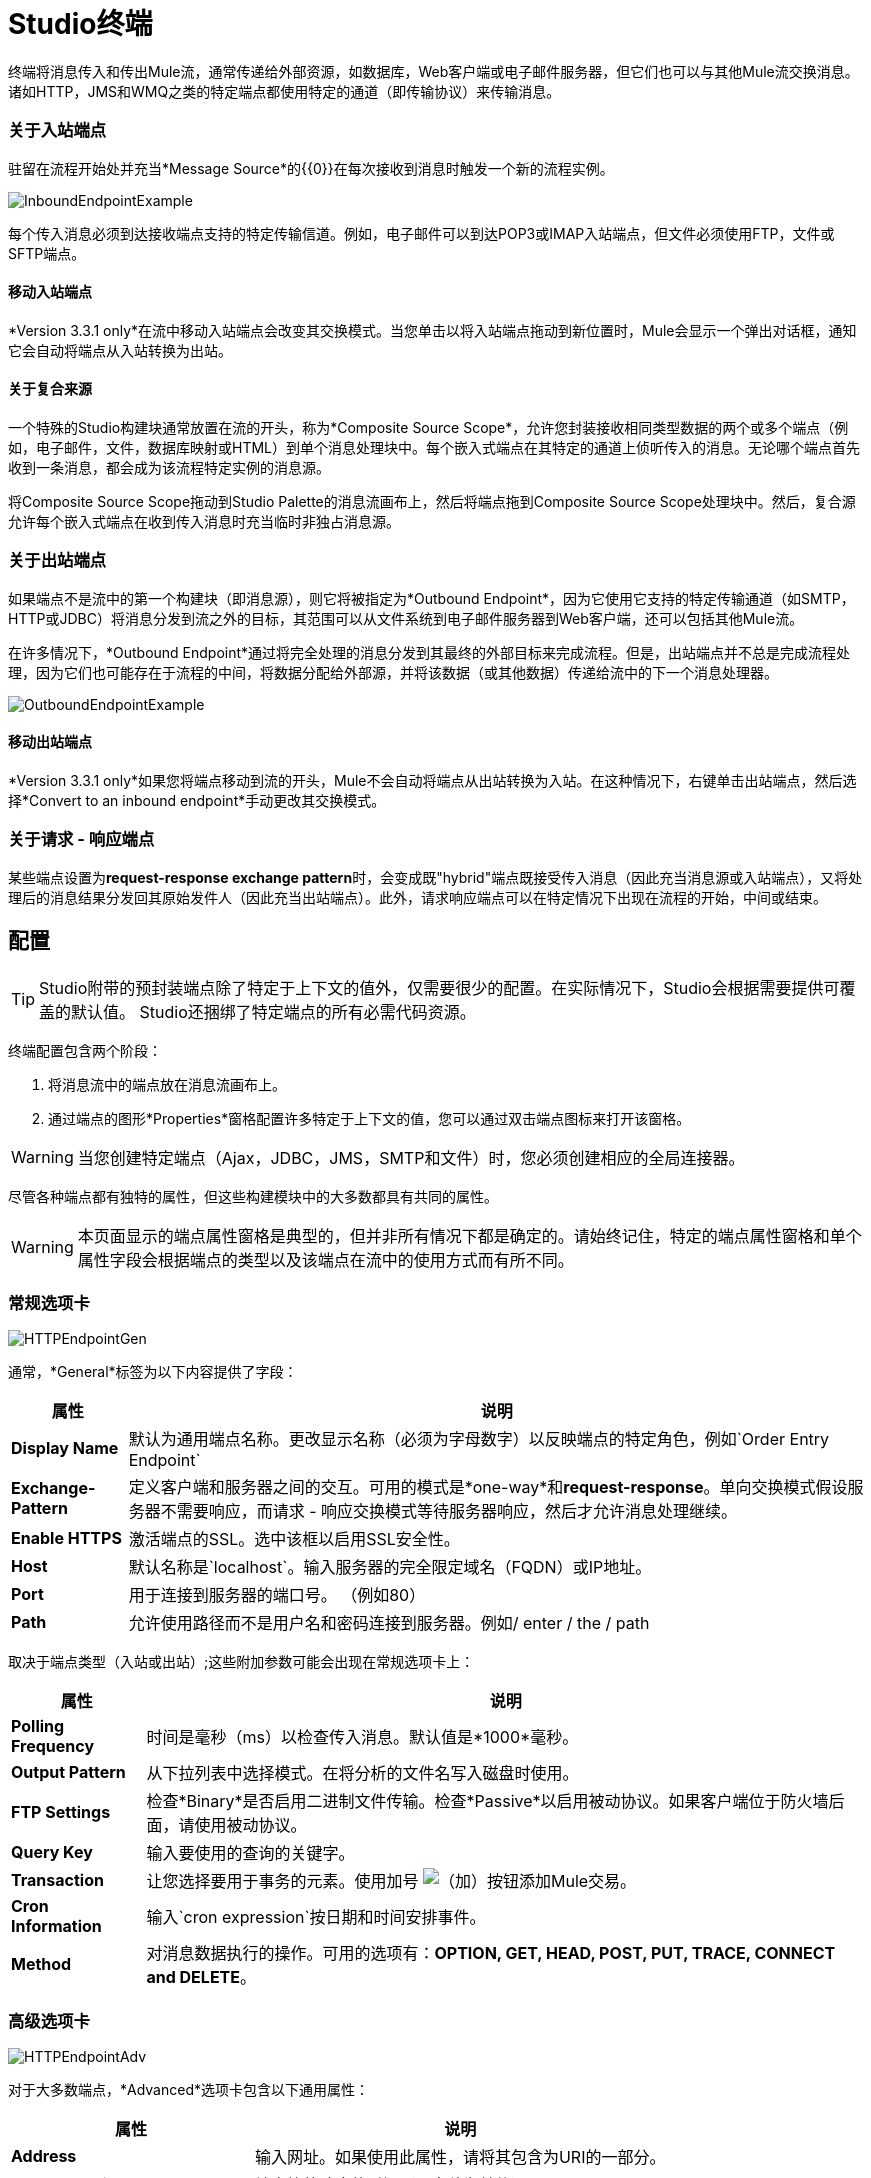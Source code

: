 =  Studio终端

终端将消息传入和传出Mule流，通常传递给外部资源，如数据库，Web客户端或电子邮件服务器，但它们也可以与其他Mule流交换消息。诸如HTTP，JMS和WMQ之类的特定端点都使用特定的通道（即传输协议）来传输消息。

=== 关于入站端点

驻留在流程开始处并充当*Message Source*的{​​{0}}在每次接收到消息时触发一个新的流程实例。

image:InboundEndpointExample.png[InboundEndpointExample]

每个传入消息必须到达接收端点支持的特定传输信道。例如，电子邮件可以到达POP3或IMAP入站端点，但文件必须使用FTP，文件或SFTP端点。

==== 移动入站端点

*Version 3.3.1 only*在流中移动入站端点会改变其交换模式。当您单击以将入站端点拖动到新位置时，Mule会显示一个弹出对话框，通知它会自动将端点从入站转换为出站。

==== 关于复合来源

一个特殊的Studio构建块通常放置在流的开头，称为*Composite Source Scope*，允许您封装接收相同类型数据的两个或多个端点（例如，电子邮件，文件，数据库映射或HTML）到单个消息处理块中。每个嵌入式端点在其特定的通道上侦听传入的消息。无论哪个端点首先收到一条消息，都会成为该流程特定实例的消息源。

将Composite Source Scope拖动到Studio Palette的消息流画布上，然后将端点拖到Composite Source Scope处理块中。然后，复合源允许每个嵌入式端点在收到传入消息时充当临时非独占消息源。

=== 关于出站端点

如果端点不是流中的第一个构建块（即消息源），则它将被指定为*Outbound Endpoint*，因为它使用它支持的特定传输通道（如SMTP，HTTP或JDBC）将消息分发到流之外的目标，其范围可以从文件系统到电子邮件服务器到Web客户端，还可以包括其他Mule流。

在许多情况下，*Outbound Endpoint*通过将完全处理的消息分发到其最终的外部目标来完成流程。但是，出站端点并不总是完成流程处理，因为它们也可能存在于流程的中间，将数据分配给外部源，并将该数据（或其他数据）传递给流中的下一个消息处理器。

image:OutboundEndpointExample.png[OutboundEndpointExample]

==== 移动出站端点

*Version 3.3.1 only*如果您将端点移动到流的开头，Mule不会自动将端点从出站转换为入站。在这种情况下，右键单击出站端点，然后选择*Convert to an inbound endpoint*手动更改其交换模式。

=== 关于请求 - 响应端点

某些端点设置为**request-response exchange pattern**时，会变成既"hybrid"端点既接受传入消息（因此充当消息源或入站端点），又将处理后的消息结果分发回其原始发件人（因此充当出站端点）。此外，请求响应端点可以在特定情况下出现在流程的开始，中间或结束。

== 配置

[TIP]
Studio附带的预封装端点除了特定于上下文的值外，仅需要很少的配置。在实际情况下，Studio会根据需要提供可覆盖的默认值。 Studio还捆绑了特定端点的所有必需代码资源。

终端配置包含两个阶段：

. 将消息流中的端点放在消息流画布上。
. 通过端点的图形*Properties*窗格配置许多特定于上下文的值，您可以通过双击端点图标来打开该窗格。

[WARNING]
当您创建特定端点（Ajax，JDBC，JMS，SMTP和文件）时，您必须创建相应的全局连接器。

尽管各种端点都有独特的属性，但这些构建模块中的大多数都具有共同的属性。

[WARNING]
本页面显示的端点属性窗格是典型的，但并非所有情况下都是确定的。请始终记住，特定的端点属性窗格和单个属性字段会根据端点的类型以及该端点在流中的使用方式而有所不同。

=== 常规选项卡

image:HTTPEndpointGen.png[HTTPEndpointGen]

通常，*General*标签为以下内容提供了字段：

[%header%autowidth.spread]
|===
|属性 |说明
| *Display Name*  |默认为通用端点名称。更改显示名称（必须为字母数字）以反映端点的特定角色，例如`Order Entry Endpoint`
| *Exchange-Pattern*  |定义客户端和服务器之间的交互。可用的模式是*one-way*和**request-response**。单向交换模式假设服务器不需要响应，而请求 - 响应交换模式等待服务器响应，然后才允许消息处理继续。
| *Enable HTTPS*  |激活端点的SSL。选中该框以启用SSL安全性。
| *Host*  |默认名称是`localhost`。输入服务器的完全限定域名（FQDN）或IP地址。
| *Port*  |用于连接到服务器的端口号。 （例如80）
| *Path*  |允许使用路径而不是用户名和密码连接到服务器。例如/ enter / the / path
|===

取决于端点类型（入站或出站）;这些附加参数可能会出现在常规选项卡上：

[%header%autowidth.spread]
|=====
|属性 |说明
| *Polling Frequency*  |时间是毫秒（ms）以检查传入消息。默认值是*1000*毫秒。
| *Output Pattern*  |从下拉列表中选择模式。在将分析的文件名写入磁盘时使用。
| *FTP Settings*  |检查*Binary*是否启用二进制文件传输。检查*Passive*以启用被动协议。如果客户端位于防火墙后面，请使用被动协议。
| *Query Key*  |输入要使用的查询的关键字。
| *Transaction*  |让您选择要用于事务的元素。使用加号 image:add.png[（加）]按钮添加Mule交易。
| *Cron Information*  |输入`cron expression`按日期和时间安排事件。
| *Method*  |对消息数据执行的操作。可用的选项有：**OPTION, GET, HEAD, POST, PUT, TRACE, CONNECT and DELETE**。
|=====

=== 高级选项卡

image:HTTPEndpointAdv.png[HTTPEndpointAdv]

对于大多数端点，*Advanced*选项卡包含以下通用属性：

[%header%autowidth.spread]
|===
|属性 |说明
| *Address*  |输入网址。如果使用此属性，请将其包含为URI的一部分。
| *Response Timeout*  |端点等待响应的时间（以毫秒为单位）。
| *Encoding*  |选择运输工具将使用的字符集。例如UTF-8
| *Disable Transport Transformer*  |如果您不想使用端点的默认响应传输，请选中此框。
| *MIME Type*  |从该端点支持的下拉列表中选择一种格式。
|===

根据端点类型（入站或出站），这些附加参数可能出现在“高级”选项卡上：

[%header%autowidth.spread]
|===
|属性 |说明
| *Polling Frequency*  |端点检查传入消息的频率（以毫秒为单位）。
| *Identity File and Passphrase Information*  |输入PKI认证信息。
| *Follow Redirects*  |如果请求是使用GET进行的，并使用redirectLocation标头进行响应，则选中此框将在重定向URL上发出请求。这只适用于使用GET时。
|===

=== 参考选项卡

image:HTTPEndpointRef.png[HTTPEndpointRef]

通过*References*选项卡，您可以将端点配置为使用先前指定的全局元素设置。您可以为以下设置参考：

[%header%autowidth.spread]
|====
|属性 |说明
| *Connector Reference*  |使用下拉列表为此端点选择以前配置的连接器。如果您尚未为此类端点创建连接器，则可以通过单击*Add*在此窗口中完成此操作。点击*Edit*修改先前创建的全局元素。
| *Endpoint Reference*  |使用下拉列表选择以前配置的全局端点引用。如果您尚未为此类端点创建全局元素，则可以通过单击*Add*从此窗口中完成此操作。点击*Edit*修改先前创建的全局元素。
| *Global Transformers (Request)*  |输入交付前将应用于邮件的变换器列表。变压器将按照他们列出的顺序应用。
| *Global Transformers (Response)*  |输入一个同步转换器列表，它将在传输返回之前应用于响应。
|====

===  HTTP设置标签

image:HTTPEndpointSet.png[HTTPEndpointSet]

通过*HTTP Settings*标签，您可以输入用于通过HTTP传输连接Web服务的登录凭据。另外，你可以配置一些通用的HTTP设置。

[%header%autowidth.spread]
|===
|属性 |说明
| *User*  |在服务器上进行身份验证的`username`。
| *Password*  |在服务器上进行身份验证的`password`。
| *Content Type*  |定义数据如何封装。内容类型按文本，图像，应用程序和二进制文件进行分类。从下拉列表中选择内容类型。如，`text/plain`
| *Keep Alive*  |选中激活框。选中时，将返回包含连接超时信息的标题。
|===

=== 文档选项卡

*Documentation*标签可让您为端点添加可选的描述性文档。每个端点组件都有一个文档选项卡和可选的说明字段。

image:HTTPEndpointDoc.png[HTTPEndpointDoc]

[%header%autowidth.spread]
|===
|属性 |说明
| *Documentation*  |输入有关此端点的所有相关信息。当您将鼠标悬停在消息流画布上的端点图标上时，这些注释将显示在Studio中。
|===

==  Studio中提供的端点组件

Studio捆绑了更多的二十几个端点，并且这个列表不断增长。其中三种仅适用于Mule Enterprise Edition，因此，图标采用浅色（而不是黑色）蓝色背景进行渲染，如下表所示：

[%header%autowidth.spread]
|====
|数据库（JDBC） | FTP  | WMQ
| image:JDBC-Endpoint-E-24x16-1.png[JDBC-端点-E-24x16-1]  | image:FTP-Endpoint-E-24x16-1.png[FTP端点的-E-24x16-1]  | image:JMS-Endpoint-E-24x16-1.png[JMS端点的-E-24x16-1]
|====

=== 入站和出站端点

此列表中的端点可以作为入站或出站端点添加到流中。入站端点可以配置为从外部来源（如Web浏览器）接收消息数据，而出站端点可以设置为将消息数据发送到外部方或流中的另一个构建块以供进一步处理。

下表列出了每个端点支持的交换模式。当端点支持多种交换模式时，*bold*中的条目表示默认交换模式。

[%header%autowidth.spread]
|====
|   |端点 |描述 |交换模式 |文档
| image:ajax-endpoint.png[Ajax的端点]  | AJAX  |在Ajax服务器和浏览器之间异步交换消息。 |单向 | link:/mule-user-guide/v/3.4/ajax-endpoint-reference[AJAX参考]
| image:JDBC-Endpoint-E-24x16-1.png[JDBC-端点-E-24x16-1]  | *Enterprise Edition*数据库（JDBC） |使用JDBC传输协议连接到数据库。 |入站端点仅支持one-双向交换。出站端点同时支持*one-way*和请求响应。 | link:/mule-user-guide/v/3.4/database-jdbc-endpoint-reference[JDBC参考]
| image:FTP-Endpoint-E-24x16-1.png[FTP端点的-E-24x16-1]  | *Enterprise Edition* FTP  |读取和写入FTP服务器。 |单向
|   - 
| image:Endpoint2.png[端点2]  |文件 |读取和写入文件系统。 |单向 | link:/mule-user-guide/v/3.4/file-endpoint-reference[文件参考]
| image:Endpoint2.png[端点2]  |通用 |实现由地址URI指定的通用端点。 | *one-way*，请求响应 |   - 
| image:http.png[HTTP]  | HTTP  |通过HTTP传输协议发送和接收消息。打开安全性以通过SSL发送HTTPS邮件。 |单向*request-response*  | link:/mule-user-guide/v/3.4/http-endpoint-reference[HTTP参考]
| image:Endpoint10.png[Endpoint10]  | JMS  |发送或接收来自JMS队列的消息。 | *one-way*，请求响应 |   - 
| image:Endpoint10.png[Endpoint10]  | Quartz  |在指定的时间或间隔生成触发流的事件。 |单向 | link:/mule-user-guide/v/3.4/quartz-endpoint-reference[石英参考]
| image:RMI.png[RMI]  | RMI  |通过JRMP发送和接收Mule事件。 |单向*request-response*  |   - 
| image:Endpoint2.png[端点2]  | SFTP  |读取和写入SFTP服务器。 | **one-way**，请求响应（仅出站端点）{ {7}} link:/mule-user-guide/v/3.4/sftp-endpoint-reference[SFTP参考]
| image:Endpoint13.png[Endpoint13]  | SSL（TLS） |使用SSL或TLS通过安全套接字通信发送消息。 | *one-way*，request-response { {6}}  - 
| image:Endpoint13.png[Endpoint13]  | TCP  |通过TCP套接字发送或接收消息。 |单向*request-response*  |   - 
| image:Endpoint13.png[Endpoint13]  | UDP  |在UDP传输协议下以数据包的形式发送和接收消息。 |单向*request-response* { 6}}  - 
| image:vm-endpoint.png[VM-端点]  | VM  |通过内部VM组件通信发送和接收消息。 | **one-way**，请求响应{{6} }  - 
|   -   | *Enterprise Edition* WMQ  |使用WMQ（WebSphere MQ队列）协议发送或接收消息。 | **one-way**，请求 - 响应 |  link:/mule-user-guide/v/3.4/wmq-endpoint-reference[WMQ参考]
|====

仅限入站端点。=== 仅入站端点

顾名思义，入站端点只能使用消息;他们不能将数据分派到流程外的目的地。例如，POP3和IMAP端点均接收来自电子邮件服务器的消息。

下表列出了每个端点支持的交换模式，其中默认交换模式列在*bold*中。

[%header%autowidth.spread]
|===
|端点 |描述 |交换模式 |
| IMAP  |用于通过IMAP接收邮件的电子邮件传输。打开安全通过SSL发送IMAP消息。 |单向
| Jetty  |允许Mule应用程序使用Jetty服务器通过HTTP接收请求。打开安全机制以通过SSL接收HTTPS邮件。 |单向*request-response*  |   - 
| Pop3  |通过Pop3电子邮件传输协议接收邮件。打开SSL以安全地实施POP3。 |单向
| Salesforce（Streaming） |提供一种使用Mule流与Salesforce API集成的简单方法。 |单向
| Servlet  |允许Mule应用程序监听通过Servlet接收到的事件。 |请求 - 响应
| Twitter（流式传输） |提供一种使用Mule流与Twitter API集成的简单方法。 |单向
|===

仅限出站终端。=== 仅出站终端

仅出站端点可以将消息发送到其他构建块或外部资源，但不能直接从外部源接收消息。

[%header%autowidth.spread]
|===
|   |端点 |描述 |交换模式 |文档
| image:Endpoint9.png[Endpoint9]  | SMTP  |通过SMTP协议发送电子邮件。打开安全通过SSL发送SMTP邮件。 |单向 |   - 

|===
